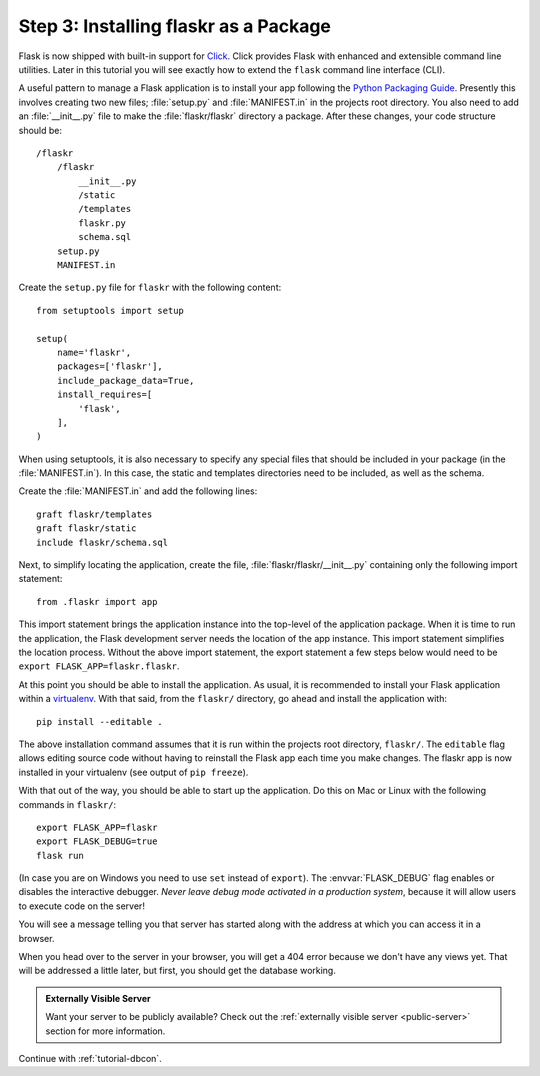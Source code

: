 .. _tutorial-packaging:

Step 3: Installing flaskr as a Package
======================================

Flask is now shipped with built-in support for `Click`_.  Click provides
Flask with enhanced and extensible command line utilities.  Later in this
tutorial you will see exactly how to extend the ``flask`` command line
interface (CLI).

A useful pattern to manage a Flask application is to install your app
following the `Python Packaging Guide`_.  Presently this involves
creating two new files; :file:`setup.py` and :file:`MANIFEST.in` in the
projects root directory.  You also need to add an :file:`__init__.py`
file to make the :file:`flaskr/flaskr` directory a package.  After these
changes, your code structure should be::

    /flaskr
        /flaskr
            __init__.py
            /static
            /templates
            flaskr.py
            schema.sql
        setup.py
        MANIFEST.in

Create the ``setup.py`` file for ``flaskr`` with the following content::

    from setuptools import setup

    setup(
        name='flaskr',
        packages=['flaskr'],
        include_package_data=True,
        install_requires=[
            'flask',
        ],
    )

When using setuptools, it is also necessary to specify any special files
that should be included in your package (in the :file:`MANIFEST.in`).
In this case, the static and templates directories need to be included,
as well as the schema.

Create the :file:`MANIFEST.in` and add the following lines::

    graft flaskr/templates
    graft flaskr/static
    include flaskr/schema.sql

Next, to simplify locating the application, create the file,
:file:`flaskr/flaskr/__init__.py` containing only the following import statement::

    from .flaskr import app

This import statement brings the application instance into the top-level
of the application package.  When it is time to run the application, the
Flask development server needs the location of the app instance.  This
import statement simplifies the location process.  Without the above
import statement, the export statement a few steps below would need to be
``export FLASK_APP=flaskr.flaskr``.

At this point you should be able to install the application.  As usual, it
is recommended to install your Flask application within a `virtualenv`_.
With that said, from the ``flaskr/`` directory, go ahead and install the
application with::

    pip install --editable .

The above installation command assumes that it is run within the projects
root directory, ``flaskr/``.  The ``editable`` flag allows editing
source code without having to reinstall the Flask app each time you make
changes.  The flaskr app is now installed in your virtualenv (see output
of ``pip freeze``).

With that out of the way, you should be able to start up the application.
Do this on Mac or Linux with the following commands in ``flaskr/``::

    export FLASK_APP=flaskr
    export FLASK_DEBUG=true
    flask run

(In case you are on Windows you need to use ``set`` instead of ``export``).
The :envvar:`FLASK_DEBUG` flag enables or disables the interactive debugger.
*Never leave debug mode activated in a production system*, because it will
allow users to execute code on the server!

You will see a message telling you that server has started along with
the address at which you can access it in a browser.

When you head over to the server in your browser, you will get a 404 error
because we don't have any views yet.  That will be addressed a little later,
but first, you should get the database working.

.. admonition:: Externally Visible Server

   Want your server to be publicly available?  Check out the
   :ref:`externally visible server <public-server>` section for more
   information.

Continue with :ref:`tutorial-dbcon`.

.. _Click: http://click.pocoo.org
.. _Python Packaging Guide: https://packaging.python.org
.. _virtualenv: https://virtualenv.pypa.io
